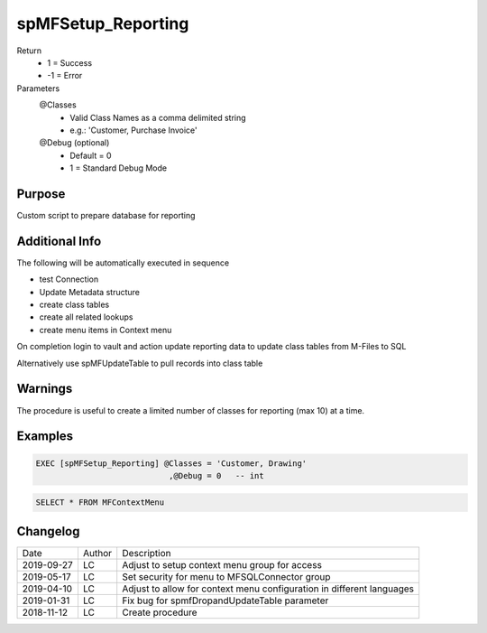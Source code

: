 
===================
spMFSetup_Reporting
===================

Return
  - 1 = Success
  - -1 = Error
Parameters
  @Classes
    - Valid Class Names as a comma delimited string
    - e.g.: 'Customer, Purchase Invoice'
  @Debug (optional)
    - Default = 0
    - 1 = Standard Debug Mode

Purpose
=======

Custom script to prepare database for reporting

Additional Info
===============


The following will be automatically executed in sequence

- test Connection
- Update Metadata structure
- create class tables
- create all related lookups
- create menu items in Context menu

On completion login to vault and action update reporting data to update class tables from M-Files to SQL

Alternatively use spMFUpdateTable to pull records into class table

Warnings
========

The procedure is useful to create a limited number of classes for reporting (max 10) at a time.

Examples
========

.. code:: sql

    EXEC [spMFSetup_Reporting] @Classes = 'Customer, Drawing'
                                ,@Debug = 0   -- int

.. code:: sql

    SELECT * FROM MFContextMenu

Changelog
=========

==========  =========  ========================================================
Date        Author     Description
----------  ---------  --------------------------------------------------------
2019-09-27  LC         Adjust to setup context menu group for access
2019-05-17  LC         Set security for menu to MFSQLConnector group
2019-04-10  LC         Adjust to allow for context menu configuration in different languages
2019-01-31  LC         Fix bug for spmfDropandUpdateTable parameter
2018-11-12  LC         Create procedure
==========  =========  ========================================================

